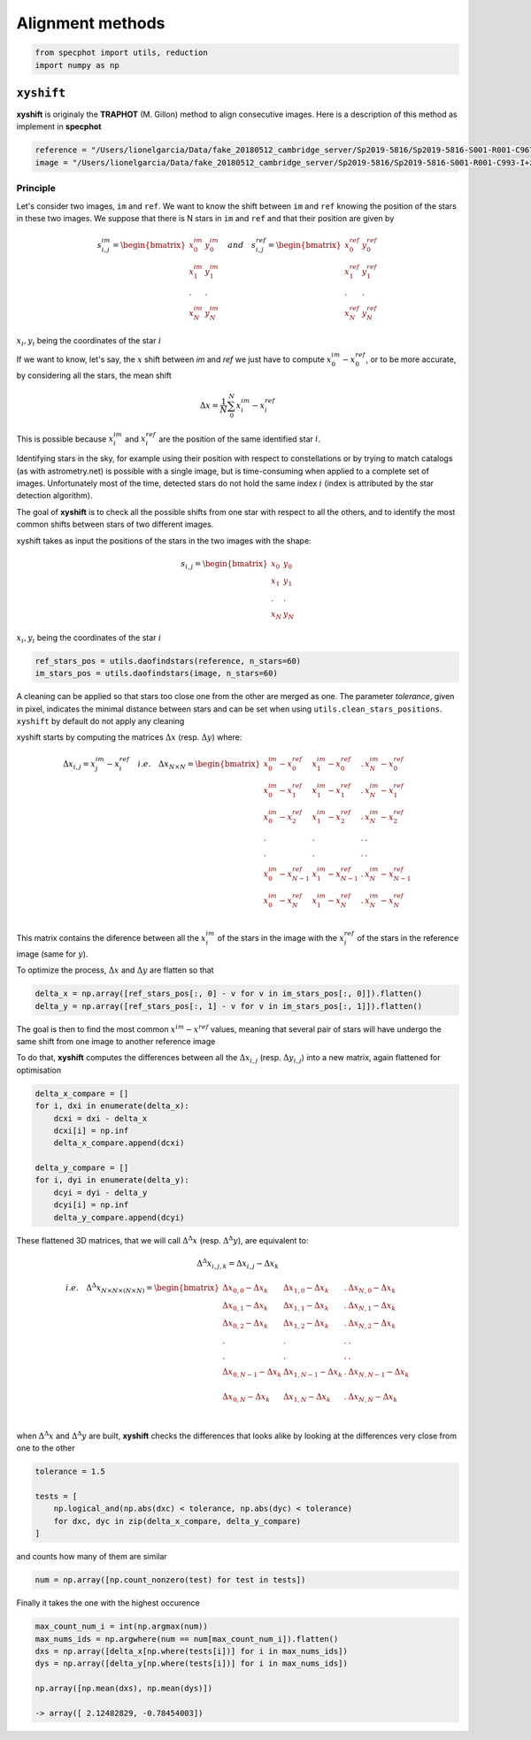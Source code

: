 .. _note-alignment:

Alignment methods
-----------------


.. code-block:: python

    from specphot import utils, reduction
    import numpy as np


``xyshift``
^^^^^^^^^^^

**xyshift** is originaly the **TRAPHOT** (M. Gillon) method to align consecutive images. Here is a description of this method as implement in **specphot**


.. code-block:: python

    reference = "/Users/lionelgarcia/Data/fake_20180512_cambridge_server/Sp2019-5816/Sp2019-5816-S001-R001-C967-I+z.fts"
    image = "/Users/lionelgarcia/Data/fake_20180512_cambridge_server/Sp2019-5816/Sp2019-5816-S001-R001-C993-I+z.fts"


Principle
"""""""""

Let's consider two images, ``im`` and ``ref``. We want to know the shift between ``im`` and ``ref`` knowing the position of the stars in these two images. We suppose that there is N stars in ``im`` and ``ref`` and that their position are given by

.. math::

    s^{im}_{i,j} = \begin{bmatrix}
    x^{im}_0 & y^{im}_0 \\
    x^{im}_1 & y^{im}_1 \\
    . & . \\
    x^{im}_N & y^{im}_N
    \end{bmatrix} \quad and \quad 
    s^{ref}_{i,j} = \begin{bmatrix}
    x^{ref}_0 & y^{ref}_0 \\
    x^{ref}_1 & y^{ref}_1 \\
    . & . \\
    x^{ref}_N & y^{ref}_N
    \end{bmatrix}


:math:`x_i, y_i` being the coordinates of the star :math:`i`

If we want to know, let's say, the :math:`x` shift between `im` and `ref` we just have to compute :math:`x^{im}_0 - x^{ref}_0`, or to be more accurate, by considering all the stars, the mean shift

.. math::

    \Delta x = \frac{1}{N}\sum_{0}^{N} x^{im}_i - x^{ref}_i


This is possible because :math:`x^{im}_i`  and :math:`x^{ref}_i` are the position of the same identified star :math:`i`.

Identifying stars in the sky, for example using their position with respect to constellations or by trying to match catalogs (as with astrometry.net) is possible with a single image, but is time-consuming when applied to a complete set of images. Unfortunately most of the time, detected stars do not hold the same index :math:`i` (index is attributed by the star detection algorithm).

The goal of **xyshift** is to check all the possible shifts from one star with respect to all the others, and to identify the most common shifts between stars of two different images.



.. image:: ../images/alignement/xyshift_principle.png



xyshift takes as input the positions of the stars in the two images with the shape:

.. math::

    s_{i,j} = \begin{bmatrix}
    x_0 & y_0 \\
    x_1 & y_1 \\
    . & . \\
    x_N & y_N
    \end{bmatrix}


:math:`x_i, y_i` being the coordinates of the star :math:`i`


.. code-block:: python

    ref_stars_pos = utils.daofindstars(reference, n_stars=60)
    im_stars_pos = utils.daofindstars(image, n_stars=60)


A cleaning can be applied so that stars too close one from the other are merged as one. The parameter `tolerance`, given in pixel, indicates the minimal distance between stars and can be set when using ``utils.clean_stars_positions``. ``xyshift`` by default do not apply any cleaning

xyshift starts by computing the matrices :math:`\Delta x` (resp. :math:`\Delta y`) where:

.. math::

    \Delta x_{i,j} = x^{im}_j - x^{ref}_i \quad i.e. \quad \Delta x_{N\times N} = \begin{bmatrix}
    x^{im}_0 - x^{ref}_0 & x^{im}_1 - x^{ref}_0 & . & x^{im}_N - x^{ref}_0 \\
    x^{im}_0 - x^{ref}_1 & x^{im}_1 - x^{ref}_1 & . & x^{im}_N - x^{ref}_1 \\
    x^{im}_0 - x^{ref}_2 & x^{im}_1 - x^{ref}_2 & . & x^{im}_N - x^{ref}_2 \\
    . & . & . &  . \\
    . & . & . &  . \\
    x^{im}_0 - x^{ref}_{N-1} & x^{im}_1 - x^{ref}_{N-1} & . & x^{im}_N - x^{ref}_{N-1} \\
    x^{im}_0 - x^{ref}_N & x^{im}_1 - x^{ref}_N & . & x^{im}_N - x^{ref}_N \\
    \end{bmatrix}


This matrix contains the diference between all the :math:`x^{im}_{i}` of the stars in the image with the :math:`x^{ref}_{i}` of the stars in the reference image (same for :math:`y`).

To optimize the process, :math:`\Delta x` and :math:`\Delta y` are flatten so that


.. code-block:: python

    delta_x = np.array([ref_stars_pos[:, 0] - v for v in im_stars_pos[:, 0]]).flatten()
    delta_y = np.array([ref_stars_pos[:, 1] - v for v in im_stars_pos[:, 1]]).flatten()


The goal is then to find the most common :math:`x^{im} - x^{ref}` values, meaning that several pair of stars will have undergo the same shift from one image to another reference image

To do that, **xyshift** computes the differences between all the :math:`\Delta x_{i,j}` (resp. :math:`\Delta y_{i,j}`) into a new matrix, again flattened for optimisation


.. code-block:: python

    delta_x_compare = []
    for i, dxi in enumerate(delta_x):
        dcxi = dxi - delta_x
        dcxi[i] = np.inf
        delta_x_compare.append(dcxi)

    delta_y_compare = []
    for i, dyi in enumerate(delta_y):
        dcyi = dyi - delta_y
        dcyi[i] = np.inf
        delta_y_compare.append(dcyi)


These flattened 3D matrices, that we will call :math:`\Delta^{\Delta} x` (resp. :math:`\Delta^{\Delta} y`),  are equivalent to:

.. math::

    \Delta^{\Delta} x_{i,j,k} = \Delta x_{i,j} - \Delta x_{k} 

.. math::

    i.e. \quad \Delta^{\Delta} x_{N\times N\times(N\times N)} = \begin{bmatrix}
    \Delta x_{0,0} - \Delta x_{k} & \Delta x_{1,0} - \Delta x_{k} & . & \Delta x_{N,0} - \Delta x_{k}\\
    \Delta x_{0,1} - \Delta x_{k} & \Delta x_{1,1} - \Delta x_{k} & . & \Delta x_{N,1} - \Delta x_{k}\\
    \Delta x_{0,2} - \Delta x_{k} & \Delta x_{1,2} - \Delta x_{k} & . & \Delta x_{N,2} - \Delta x_{k}\\
    . & . & . &  . \\
    . & . & . &  . \\
    \Delta x_{0,N-1} - \Delta x_{k} & \Delta x_{1,N-1} - \Delta x_{k} & . & \Delta x_{N,N-1} - \Delta x_{k}\\ \\
    \Delta x_{0,N} - \Delta x_{k} & \Delta x_{1,N} - \Delta x_{k} & . & \Delta x_{N,N} - \Delta x_{k}\\ \\
    \end{bmatrix}


when :math:`\Delta^{\Delta} x` and :math:`\Delta^{\Delta} y` are built, **xyshift** checks the differences that looks alike by looking at the differences very close from one to the other


.. code-block:: python

    tolerance = 1.5

    tests = [
        np.logical_and(np.abs(dxc) < tolerance, np.abs(dyc) < tolerance)
        for dxc, dyc in zip(delta_x_compare, delta_y_compare)
    ]


and counts how many of them are similar


.. code-block:: python

    num = np.array([np.count_nonzero(test) for test in tests])


Finally it takes the one with the highest occurence


.. code-block:: python

    max_count_num_i = int(np.argmax(num))
    max_nums_ids = np.argwhere(num == num[max_count_num_i]).flatten()
    dxs = np.array([delta_x[np.where(tests[i])] for i in max_nums_ids])
    dys = np.array([delta_y[np.where(tests[i])] for i in max_nums_ids])

    np.array([np.mean(dxs), np.mean(dys)])

    -> array([ 2.12482829, -0.78454003])


